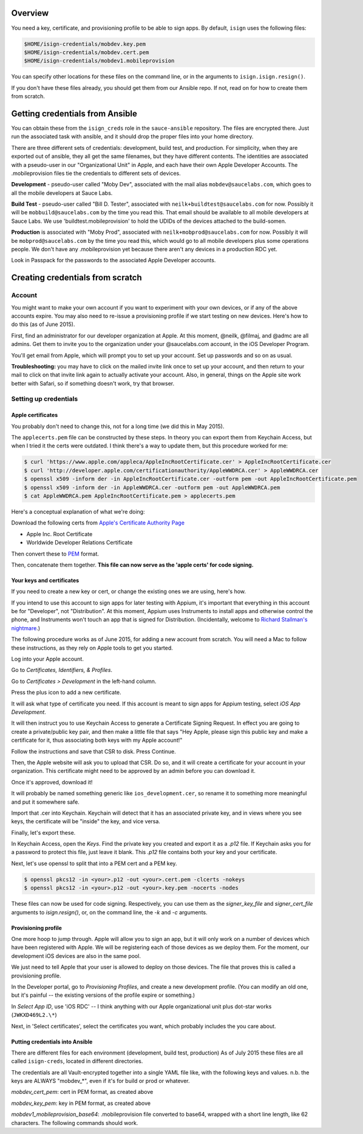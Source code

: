 Overview
=================================

You need a key, certificate, and provisioning profile 
to be able to sign apps. By default, ``isign`` uses the following files:

.. code:: bash

      $HOME/isign-credentials/mobdev.key.pem
      $HOME/isign-credentials/mobdev.cert.pem
      $HOME/isign-credentials/mobdev1.mobileprovision

You can specify other locations for these files on the command line, or in
the arguments to ``isign.isign.resign()``.

If you don't have these files already, you should get them from our Ansible repo. If not,
read on for how to create them from scratch.


Getting credentials from Ansible
================================

You can obtain these from the ``isign_creds`` role in the ``sauce-ansible`` repository. The files
are encrypted there. Just run the associated task with ansible, and it 
should drop the proper files into your home directory. 

There are three different sets of credentials: development, build test, and production.
For simplicity, when they are exported out of ansible, they all get the same filenames, 
but they have different contents. The identities are associated with a pseudo-user in our
"Organizational Unit" in Apple, and each have their own Apple Developer Accounts. The 
.mobileprovision files tie the credentials to different sets of devices.

**Development** - pseudo-user called "Moby Dev", associated with the mail alias
``mobdev@saucelabs.com``, which goes to all the mobile developers at Sauce Labs.

**Build Test** - pseudo-user called "Bill D. Tester", associated with
``neilk+buildtest@saucelabs.com`` for now. Possibly it will be ``mobbuild@saucelabs.com`` by the time
you read this. That email should be available to all mobile developers at Sauce 
Labs. We use 'buildtest.mobileprovision' to hold
the UDIDs of the devices attached to the build-somen.

**Production** is associated with "Moby Prod", associated with 
``neilk+mobprod@saucelabs.com`` for now. Possibly it will be ``mobprod@saucelabs.com`` by the time
you read this, which would go to all mobile developers plus some operations people. 
We don't have any .mobileprovision yet because there aren't any devices in a production RDC yet.

Look in Passpack for the passwords to the associated Apple Developer accounts.



Creating credentials from scratch
=================================

Account
-------

You might want to make your own account if you want to experiment with
your own devices, or if any of the above accounts expire. You may also need
to re-issue a provisioning profile if we start testing on new devices.
Here's how to do this (as of June 2015).

First, find an administrator for our developer organization at
Apple. At this moment, @neilk, @filmaj, and @admc are all admins. Get
them to invite you to the organization under your @saucelabs.com
account, in the iOS Developer Program.

You'll get email from Apple, which will prompt you to set up your
account. Set up passwords and so on as usual.

**Troubleshooting:** you may have to click on the mailed invite link
once to set up your account, and then return to your mail to click on
that invite link again to actually activate your account. Also, in
general, things on the Apple site work better with Safari, so if
something doesn't work, try that browser.

Setting up credentials
----------------------

Apple certificates
~~~~~~~~~~~~~~~~~~

You probably don't need to change this, not for a long time (we did this
in May 2015).

The ``applecerts.pem`` file can be constructed by these steps. In theory
you can export them from Keychain Access, but when I tried it the certs
were outdated. I think there's a way to update them, but this procedure
worked for me:

.. code:: bash

        $ curl 'https://www.apple.com/appleca/AppleIncRootCertificate.cer' > AppleIncRootCertificate.cer
        $ curl 'http://developer.apple.com/certificationauthority/AppleWWDRCA.cer' > AppleWWDRCA.cer
        $ openssl x509 -inform der -in AppleIncRootCertificate.cer -outform pem -out AppleIncRootCertificate.pem
        $ openssl x509 -inform der -in AppleWWDRCA.cer -outform pem -out AppleWWDRCA.pem
        $ cat AppleWWDRCA.pem AppleIncRootCertificate.pem > applecerts.pem

Here's a conceptual explanation of what we're doing:

Download the following certs from `Apple's Certificate Authority
Page <https://www.apple.com/certificateauthority/>`__

-  Apple Inc. Root Certificate
-  Worldwide Developer Relations Certificate

Then convert these to
`PEM <http://en.wikipedia.org/wiki/Privacy-enhanced_Electronic_Mail>`__
format.

Then, concatenate them together. **This file can now serve as the 'apple
certs' for code signing.**

Your keys and certificates
~~~~~~~~~~~~~~~~~~~~~~~~~~

If you need to create a new key or cert, or change the existing ones we 
are using, here's how.

If you intend to use this account to sign apps for later testing with
Appium, it's important that everything in this account be for
"Developer", not "Distribution". At this moment, Appium uses Instruments
to install apps and otherwise control the phone, and Instruments won't
touch an app that is signed for Distribution. (Incidentally, welcome to
`Richard Stallman's
nightmare <http://www.gnu.org/philosophy/right-to-read.en.html>`__.)

The following procedure works as of June 2015, for adding a new account
from scratch. You will need a Mac to follow these instructions, as
they rely on Apple tools to get you started.

Log into your Apple account.

Go to *Certificates, Identifiers, & Profiles*.

Go to *Certificates > Development* in the left-hand column.

Press the plus icon to add a new certificate.

It will ask what type of certificate you need. If this account is meant
to sign apps for Appium testing, select *iOS App Development*.

It will then instruct you to use Keychain Access to generate a
Certificate Signing Request. In effect you are going to create a
private/public key pair, and then make a little file that says "Hey
Apple, please sign this public key and make a certificate for it, thus
associating both keys with my Apple account!"

Follow the instructions and save that CSR to disk. Press Continue.

Then, the Apple website will ask you to upload that CSR. Do so, and it
will create a certificate for your account in your organization. This
certificate might need to be approved by an admin before you can
download it.

Once it's approved, download it!

It will probably be named something generic like
``ios_development.cer``, so rename it to something more meaningful and
put it somewhere safe.

Import that .cer into Keychain. Keychain will detect that it has an
associated private key, and in views where you see keys, the certificate
will be "inside" the key, and vice versa.

Finally, let's export these.

In Keychain Access, open the *Keys*. Find the private key you created and export
it as a `.p12` file. If Keychain asks you for a password to protect
this file, just leave it blank. This `.p12` file contains both your key and 
your certificate.

Next, let's use openssl to split that into a PEM cert and a PEM key. 

.. code:: bash

        $ openssl pkcs12 -in <your>.p12 -out <your>.cert.pem -clcerts -nokeys
        $ openssl pkcs12 -in <your>.p12 -out <your>.key.pem -nocerts -nodes

These files can now be used for code signing. Respectively, you can use them
as the `signer_key_file` and `signer_cert_file` arguments to `isign.resign()`,
or, on the command line, the `-k` and `-c` arguments.

Provisioning profile
~~~~~~~~~~~~~~~~~~~~

One more hoop to jump through. Apple will allow you to sign an app, but
it will only work on a number of devices which have been registered with
Apple. We will be registering each of those devices as we deploy them.
For the moment, our development iOS devices are also in the same pool.

We just need to tell Apple that your user is allowed to deploy on those
devices. The file that proves this is called a provisioning profile.

In the Developer portal, go to *Provisioning Profiles*, and create a new
development profile. (You can modify an old one, but it's painful -- the
existing versions of the profile expire or something.)

In *Select App ID*, use 'iOS RDC' -- I think anything with our Apple
organizational unit plus dot-star works (``JWKXD469L2.\*``)

Next, in 'Select certificates', select the certificates you want, which
probably includes the you care about.

Putting credentials into Ansible
~~~~~~~~~~~~~~~~~~~~~~~~~~~~~~~~

There are different files for each environment (development, build test, production)
As of July 2015 these files are all called ``isign-creds``, located in different
directories.

The credentials are all Vault-encrypted together into a single YAML file like, with
the following keys and values. n.b. the keys are ALWAYS "mobdev_*", even if it's for
build or prod or whatever.

`mobdev_cert_pem`: cert in PEM format, as created above

`mobdev_key_pem`: key in PEM format, as created above

`mobdev1_mobileprovision_base64`: .mobileprovision file converted to base64, wrapped
with a short line length, like 62 characters. The following commands should work.

.. code:: bash
        Mac OS X:
        $ base64 -b 62 <your.mobileprovision>

        Linux: 
        $ base64 -w 62 <your.mobileprovision>
